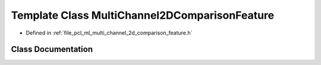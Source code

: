 .. _exhale_class_classpcl_1_1_multi_channel2_d_comparison_feature:

Template Class MultiChannel2DComparisonFeature
==============================================

- Defined in :ref:`file_pcl_ml_multi_channel_2d_comparison_feature.h`


Class Documentation
-------------------


.. doxygenclass:: pcl::MultiChannel2DComparisonFeature
   :members:
   :protected-members:
   :undoc-members:
